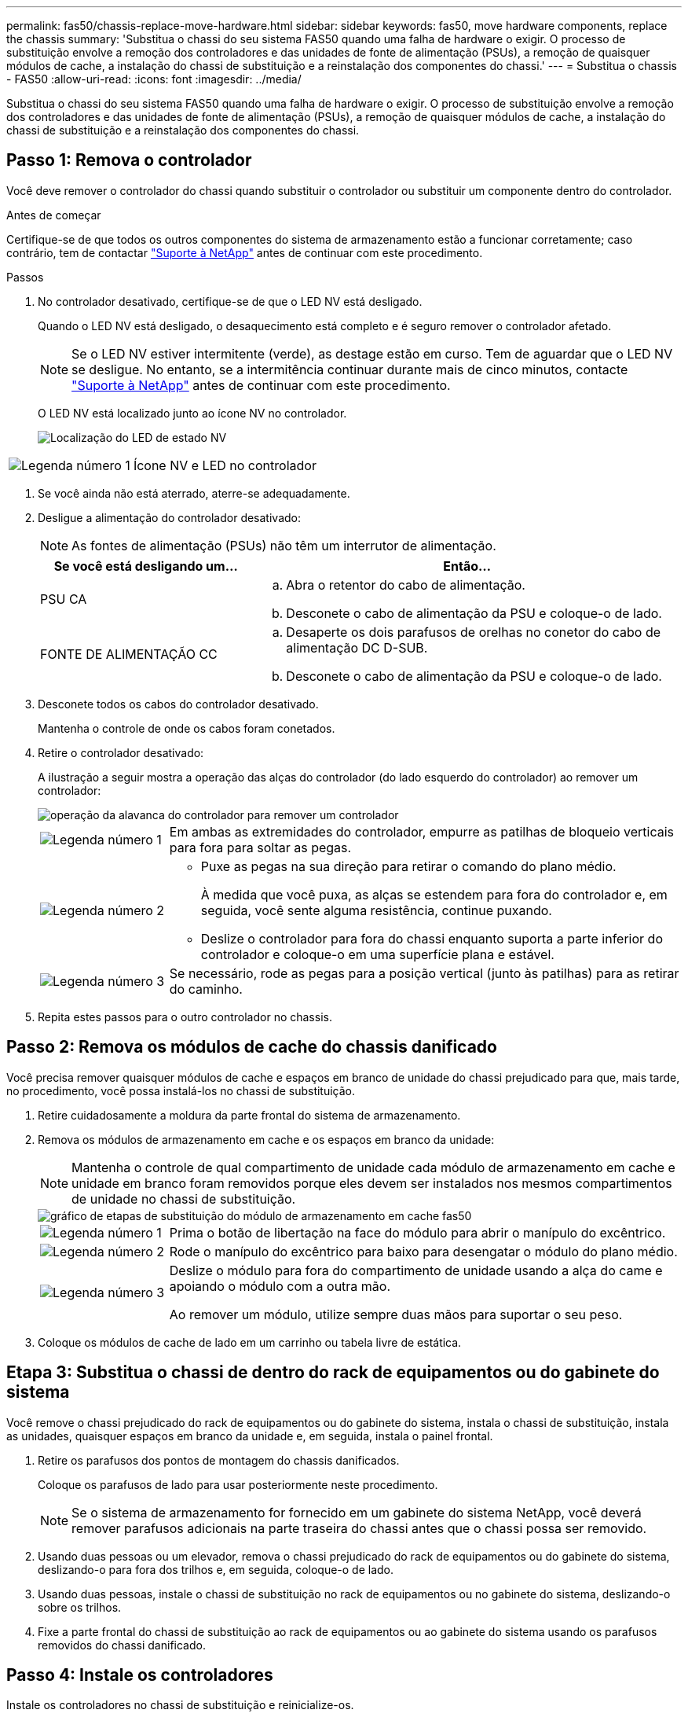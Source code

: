 ---
permalink: fas50/chassis-replace-move-hardware.html 
sidebar: sidebar 
keywords: fas50, move hardware components, replace the chassis 
summary: 'Substitua o chassi do seu sistema FAS50 quando uma falha de hardware o exigir. O processo de substituição envolve a remoção dos controladores e das unidades de fonte de alimentação (PSUs), a remoção de quaisquer módulos de cache, a instalação do chassi de substituição e a reinstalação dos componentes do chassi.' 
---
= Substitua o chassis - FAS50
:allow-uri-read: 
:icons: font
:imagesdir: ../media/


[role="lead"]
Substitua o chassi do seu sistema FAS50 quando uma falha de hardware o exigir. O processo de substituição envolve a remoção dos controladores e das unidades de fonte de alimentação (PSUs), a remoção de quaisquer módulos de cache, a instalação do chassi de substituição e a reinstalação dos componentes do chassi.



== Passo 1: Remova o controlador

Você deve remover o controlador do chassi quando substituir o controlador ou substituir um componente dentro do controlador.

.Antes de começar
Certifique-se de que todos os outros componentes do sistema de armazenamento estão a funcionar corretamente; caso contrário, tem de contactar https://mysupport.netapp.com/site/global/dashboard["Suporte à NetApp"] antes de continuar com este procedimento.

.Passos
. No controlador desativado, certifique-se de que o LED NV está desligado.
+
Quando o LED NV está desligado, o desaquecimento está completo e é seguro remover o controlador afetado.

+

NOTE: Se o LED NV estiver intermitente (verde), as destage estão em curso. Tem de aguardar que o LED NV se desligue. No entanto, se a intermitência continuar durante mais de cinco minutos, contacte https://mysupport.netapp.com/site/global/dashboard["Suporte à NetApp"] antes de continuar com este procedimento.

+
O LED NV está localizado junto ao ícone NV no controlador.

+
image::../media/drw_g_nvmem_led_ieops-1839.svg[Localização do LED de estado NV]



[cols="1,4"]
|===


 a| 
image::../media/icon_round_1.png[Legenda número 1]
 a| 
Ícone NV e LED no controlador

|===
. Se você ainda não está aterrado, aterre-se adequadamente.
. Desligue a alimentação do controlador desativado:
+

NOTE: As fontes de alimentação (PSUs) não têm um interrutor de alimentação.

+
[cols="1,2"]
|===
| Se você está desligando um... | Então... 


 a| 
PSU CA
 a| 
.. Abra o retentor do cabo de alimentação.
.. Desconete o cabo de alimentação da PSU e coloque-o de lado.




 a| 
FONTE DE ALIMENTAÇÃO CC
 a| 
.. Desaperte os dois parafusos de orelhas no conetor do cabo de alimentação DC D-SUB.
.. Desconete o cabo de alimentação da PSU e coloque-o de lado.


|===
. Desconete todos os cabos do controlador desativado.
+
Mantenha o controle de onde os cabos foram conetados.

. Retire o controlador desativado:
+
A ilustração a seguir mostra a operação das alças do controlador (do lado esquerdo do controlador) ao remover um controlador:

+
image::../media/drw_g_and_t_handles_remove_ieops-1837.svg[operação da alavanca do controlador para remover um controlador]

+
[cols="1,4"]
|===


 a| 
image::../media/icon_round_1.png[Legenda número 1]
 a| 
Em ambas as extremidades do controlador, empurre as patilhas de bloqueio verticais para fora para soltar as pegas.



 a| 
image::../media/icon_round_2.png[Legenda número 2]
 a| 
** Puxe as pegas na sua direção para retirar o comando do plano médio.
+
À medida que você puxa, as alças se estendem para fora do controlador e, em seguida, você sente alguma resistência, continue puxando.

** Deslize o controlador para fora do chassi enquanto suporta a parte inferior do controlador e coloque-o em uma superfície plana e estável.




 a| 
image::../media/icon_round_3.png[Legenda número 3]
 a| 
Se necessário, rode as pegas para a posição vertical (junto às patilhas) para as retirar do caminho.

|===
. Repita estes passos para o outro controlador no chassis.




== Passo 2: Remova os módulos de cache do chassis danificado

Você precisa remover quaisquer módulos de cache e espaços em branco de unidade do chassi prejudicado para que, mais tarde, no procedimento, você possa instalá-los no chassi de substituição.

. Retire cuidadosamente a moldura da parte frontal do sistema de armazenamento.
. Remova os módulos de armazenamento em cache e os espaços em branco da unidade:
+

NOTE: Mantenha o controle de qual compartimento de unidade cada módulo de armazenamento em cache e unidade em branco foram removidos porque eles devem ser instalados nos mesmos compartimentos de unidade no chassi de substituição.

+
image::../media/drw_fas50_flash_cache_module_replace_ieops-2173.svg[gráfico de etapas de substituição do módulo de armazenamento em cache fas50]

+
[cols="20%,80%"]
|===


 a| 
image::../media/icon_round_1.png[Legenda número 1]
 a| 
Prima o botão de libertação na face do módulo para abrir o manípulo do excêntrico.



 a| 
image::../media/icon_round_2.png[Legenda número 2]
 a| 
Rode o manípulo do excêntrico para baixo para desengatar o módulo do plano médio.



 a| 
image::../media/icon_round_3.png[Legenda número 3]
 a| 
Deslize o módulo para fora do compartimento de unidade usando a alça do came e apoiando o módulo com a outra mão.

Ao remover um módulo, utilize sempre duas mãos para suportar o seu peso.

|===
. Coloque os módulos de cache de lado em um carrinho ou tabela livre de estática.




== Etapa 3: Substitua o chassi de dentro do rack de equipamentos ou do gabinete do sistema

Você remove o chassi prejudicado do rack de equipamentos ou do gabinete do sistema, instala o chassi de substituição, instala as unidades, quaisquer espaços em branco da unidade e, em seguida, instala o painel frontal.

. Retire os parafusos dos pontos de montagem do chassis danificados.
+
Coloque os parafusos de lado para usar posteriormente neste procedimento.

+

NOTE: Se o sistema de armazenamento for fornecido em um gabinete do sistema NetApp, você deverá remover parafusos adicionais na parte traseira do chassi antes que o chassi possa ser removido.

. Usando duas pessoas ou um elevador, remova o chassi prejudicado do rack de equipamentos ou do gabinete do sistema, deslizando-o para fora dos trilhos e, em seguida, coloque-o de lado.
. Usando duas pessoas, instale o chassi de substituição no rack de equipamentos ou no gabinete do sistema, deslizando-o sobre os trilhos.
. Fixe a parte frontal do chassi de substituição ao rack de equipamentos ou ao gabinete do sistema usando os parafusos removidos do chassi danificado.




== Passo 4: Instale os controladores

Instale os controladores no chassi de substituição e reinicialize-os.

.Sobre esta tarefa
A ilustração a seguir mostra a operação das alças do controlador (do lado esquerdo de um controlador) ao instalar um controlador e pode ser usada como referência para o restante dos passos de instalação do controlador.

image::../media/drw_g_and_t_handles_reinstall_ieops-1838.svg[operação da alavanca do controlador para instalar um controlador]

[cols="1,4"]
|===


 a| 
image::../media/icon_round_1.png[Legenda número 1]
 a| 
Se você girou as alças do controlador na vertical (ao lado das abas) para removê-las do caminho, gire-as para baixo até a posição horizontal.



 a| 
image::../media/icon_round_2.png[Legenda número 2]
 a| 
Empurre as alças para reinserir o controlador no chassi e empurre até que o controlador esteja totalmente assentado.



 a| 
image::../media/icon_round_3.png[Legenda número 3]
 a| 
Rode as pegas para a posição vertical e bloqueie-as com as patilhas de bloqueio.

|===
. Insira um dos controladores no chassi:
+
.. Alinhe a parte traseira do controlador com a abertura no chassis.
.. Empurre firmemente as alças até que o controlador atenda ao plano médio e esteja totalmente assentado no chassi.
+

NOTE: Não utilize força excessiva ao deslizar o controlador para dentro do chassis; pode danificar os conetores.

.. Rode as pegas do controlador para cima e bloqueie-as com as patilhas.


. Recable a controladora, conforme necessário, exceto os cabos de energia.
. Repita estes passos para instalar o segundo controlador no chassis.
. Instale os módulos de armazenamento em cache e as placas de unidade removidas do chassis afetado no chassis de substituição:
+

NOTE: Os módulos de armazenamento em cache e as placas de unidade devem ser instalados nos mesmos compartimentos de unidade no chassi de substituição.



. Com o manípulo do excêntrico na posição aberta, utilize as duas mãos para inserir a unidade.
. Empurre suavemente até a unidade parar.
. Feche a pega do came de forma a que a unidade fique totalmente assente no plano médio e a pega encaixe no devido lugar.
+
Certifique-se de que fecha lentamente a pega do excêntrico de forma a que fique corretamente alinhada com a face da unidade.

. Repita o processo para as unidades restantes.
+
.. Instale a moldura.
.. Reconecte os cabos de alimentação às fontes de alimentação (PSU) nas controladoras.
+
Uma vez que a energia é restaurada para uma PSU, o LED de status deve estar verde.

+

NOTE: Os controladores começam a inicializar assim que a energia é restaurada.

+
[cols="1,2"]
|===
| Se você está reconetando um... | Então... 


 a| 
PSU CA
 a| 
... Ligue o cabo de alimentação à PSU.
... Fixe o cabo de alimentação com o fixador do cabo de alimentação.




 a| 
FONTE DE ALIMENTAÇÃO CC
 a| 
... Ligue o conetor do cabo de alimentação DC D-SUB à PSU.
... Aperte os dois parafusos de orelhas para fixar o conetor do cabo de alimentação D-SUB DC à PSU.


|===
.. Se os controladores iniciarem no prompt Loader, reinicie os controladores:
+
`boot_ontap`

.. Ative novamente o AutoSupport:
+
`system node autosupport invoke -node * -type all -message MAINT=END`





.O que se segue?
Depois de ter substituído o chassi FAS50 com problemas e reinstalado os componentes nele, você precisa link:chassis-replace-complete-system-restore-rma.html["complete a substituição do chassis"].
